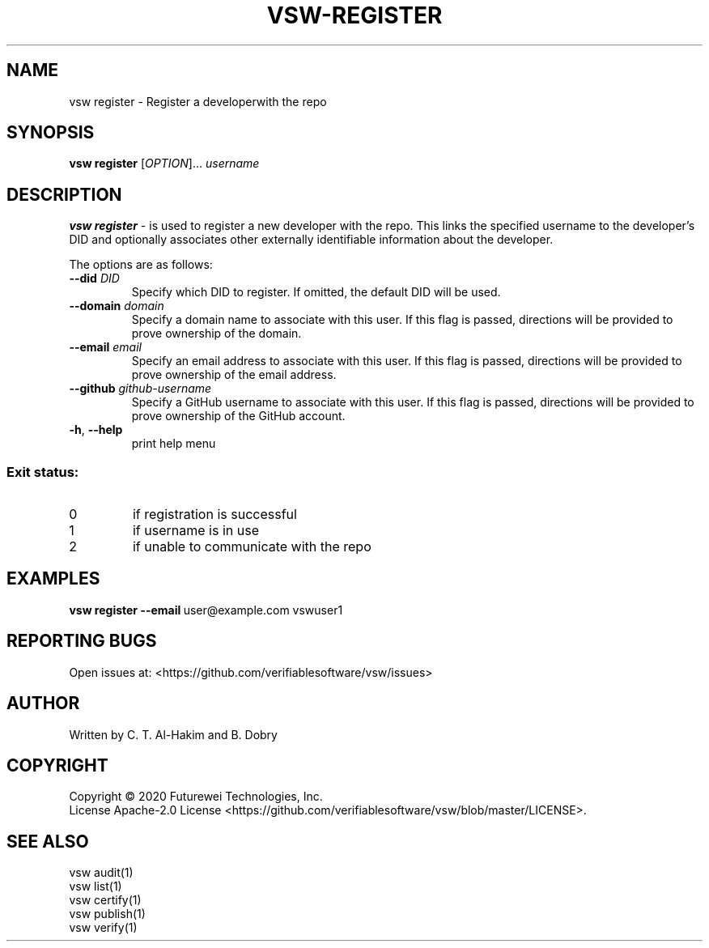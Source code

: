 .TH VSW-REGISTER "1" "September 2020" "C. T. Al-Hakim" "Verifiable Software"
.SH NAME  
vsw register \- Register a developerwith the repo
.SH SYNOPSIS  
\fBvsw register\fR
[\fI\,OPTION\/\fR]... \fI\,username\/\fR
.SH DESCRIPTION  
.PP
\fBvsw register\fR - is used to register a new developer with the repo. This
links the specified username to the developer's DID and optionally associates
other externally identifiable information about the developer.
.PP
The options are as follows:
.TP
.BI "\-\-did " DID
Specify which DID to register. If omitted, the default DID will be used.
.TP
.BI "\-\-domain " domain
Specify a domain name to associate with this user. If this flag is passed,
directions will be provided to prove ownership of the domain.
.TP
.BI "\-\-email " email
Specify an email address to associate with this user. If this flag is passed,
directions will be provided to prove ownership of the email address.
.TP
.BI "\-\-github " github-username
Specify a GitHub username to associate with this user. If this flag is passed,
directions will be provided to prove ownership of the GitHub account.
.TP
\fB\-h\fR, \fB\-\-help\fR
print help menu
.SS "Exit status:"
.TP
0
if registration is successful
.TP
1
if username is in use
.TP
2
if unable to communicate with the repo

.SH EXAMPLES  
.TP  
\fBvsw register\~--email\fR\ user@example.com vswuser1
.SH "REPORTING BUGS"
Open issues at: <https://github.com/verifiablesoftware/vsw/issues>
.SH AUTHOR
Written by C. T. Al-Hakim and B. Dobry
.SH COPYRIGHT
Copyright \(co 2020 Futurewei Technologies, Inc.
.br
License Apache-2.0 License <https://github.com/verifiablesoftware/vsw/blob/master/LICENSE>.
.SH SEE ALSO  
.br 
vsw audit(1)  
.br 
vsw list(1)  
.br 
vsw certify(1)  
.br 
vsw publish(1)  
.br 
vsw verify(1)  
.br 
